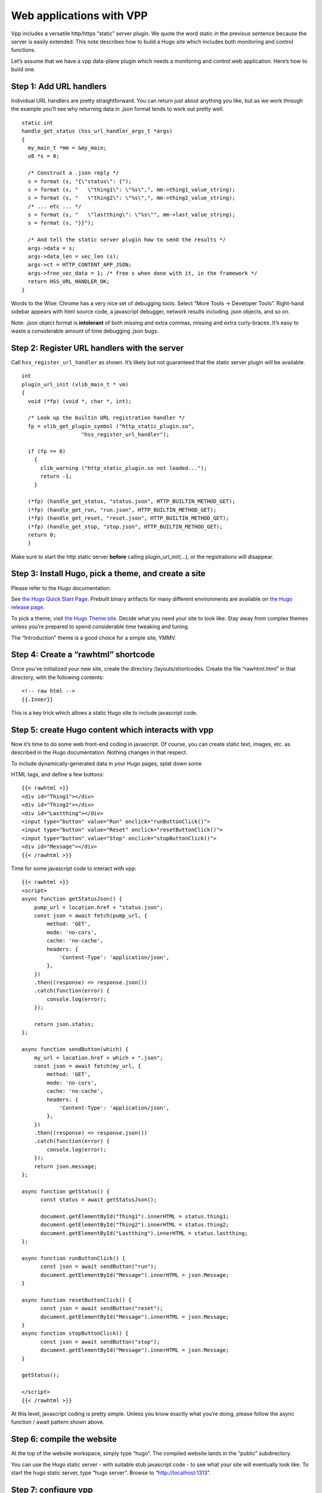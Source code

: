 Web applications with VPP
=========================

Vpp includes a versatile http/https “static” server plugin. We quote the
word static in the previous sentence because the server is easily
extended. This note describes how to build a Hugo site which includes
both monitoring and control functions.

Let’s assume that we have a vpp data-plane plugin which needs a
monitoring and control web application. Here’s how to build one.

Step 1: Add URL handlers
------------------------

Individual URL handlers are pretty straightforward. You can return just
about anything you like, but as we work through the example you’ll see
why returning data in .json format tends to work out pretty well.

::

       static int
       handle_get_status (hss_url_handler_args_t *args)
       {
         my_main_t *mm = &my_main;
         u8 *s = 0;

         /* Construct a .json reply */
         s = format (s, "{\"status\": {");
         s = format (s, "   \"thing1\": \"%s\",", mm->thing1_value_string);
         s = format (s, "   \"thing2\": \"%s\",", mm->thing2_value_string);
         /* ... etc ... */
         s = format (s, "   \"lastthing\": \"%s\"", mm->last_value_string);
         s = format (s, "}}");

         /* And tell the static server plugin how to send the results */
         args->data = s;
         args->data_len = vec_len (s);
         args->ct = HTTP_CONTENT_APP_JSON;
         args->free_vec_data = 1; /* free s when done with it, in the framework */
         return HSS_URL_HANDLER_OK;
       }

Words to the Wise: Chrome has a very nice set of debugging tools. Select
“More Tools -> Developer Tools”. Right-hand sidebar appears with html
source code, a javascript debugger, network results including .json
objects, and so on.

Note: .json object format is **intolerant** of both missing and extra
commas, missing and extra curly-braces. It’s easy to waste a
considerable amount of time debugging .json bugs.

Step 2: Register URL handlers with the server
---------------------------------------------

Call ``hss_register_url_handler`` as shown. It’s likely
but not guaranteed that the static server plugin will be available.

::

       int
       plugin_url_init (vlib_main_t * vm)
       {
         void (*fp) (void *, char *, int);

         /* Look up the builtin URL registration handler */
         fp = vlib_get_plugin_symbol ("http_static_plugin.so",
                          "hss_register_url_handler");

         if (fp == 0)
           {
             clib_warning ("http_static_plugin.so not loaded...");
             return -1;
           }

         (*fp) (handle_get_status, "status.json", HTTP_BUILTIN_METHOD_GET);
         (*fp) (handle_get_run, "run.json", HTTP_BUILTIN_METHOD_GET);
         (*fp) (handle_get_reset, "reset.json", HTTP_BUILTIN_METHOD_GET);
         (*fp) (handle_get_stop, "stop.json", HTTP_BUILTIN_METHOD_GET);
         return 0;
         }

Make sure to start the http static server **before** calling
plugin_url_init(…), or the registrations will disappear.

Step 3: Install Hugo, pick a theme, and create a site
-----------------------------------------------------

Please refer to the Hugo documentation.

See `the Hugo Quick Start
Page <https://gohugo.io/getting-started/quick-start>`__. Prebuilt binary
artifacts for many different environments are available on `the Hugo
release page <https://github.com/gohugoio/hugo/releases>`__.

To pick a theme, visit `the Hugo Theme
site <https://themes.gohugo.io>`__. Decide what you need your site to
look like. Stay away from complex themes unless you’re prepared to spend
considerable time tweaking and tuning.

The “Introduction” theme is a good choice for a simple site, YMMV.

Step 4: Create a “rawhtml” shortcode
------------------------------------

Once you’ve initialized your new site, create the directory
/layouts/shortcodes. Create the file “rawhtml.html” in that directory,
with the following contents:

::

       <!-- raw html -->
       {{.Inner}}

This is a key trick which allows a static Hugo site to include
javascript code.

Step 5: create Hugo content which interacts with vpp
----------------------------------------------------

Now it’s time to do some web front-end coding in javascript. Of course,
you can create static text, images, etc. as described in the Hugo
documentation. Nothing changes in that respect.

To include dynamically-generated data in your Hugo pages, splat down
some

.. raw:: html

   <div>

HTML tags, and define a few buttons:

::

       {{< rawhtml >}}
       <div id="Thing1"></div>
       <div id="Thing2"></div>
       <div id="Lastthing"></div>
       <input type="button" value="Run" onclick="runButtonClick()">
       <input type="button" value="Reset" onclick="resetButtonClick()">
       <input type="button" value="Stop" onclick="stopButtonClick()">
       <div id="Message"></div>
       {{< /rawhtml >}}

Time for some javascript code to interact with vpp:

::

   {{< rawhtml >}}
   <script>
   async function getStatusJson() {
       pump_url = location.href + "status.json";
       const json = await fetch(pump_url, {
           method: 'GET',
           mode: 'no-cors',
           cache: 'no-cache',
           headers: {
               'Content-Type': 'application/json',
           },
       })
       .then((response) => response.json())
       .catch(function(error) {
           console.log(error);
       });

       return json.status;
   };

   async function sendButton(which) {
       my_url = location.href + which + ".json";
       const json = await fetch(my_url, {
           method: 'GET',
           mode: 'no-cors',
           cache: 'no-cache',
           headers: {
               'Content-Type': 'application/json',
           },
       })
       .then((response) => response.json())
       .catch(function(error) {
           console.log(error);
       });
       return json.message;
   };

   async function getStatus() {
         const status = await getStatusJson();

         document.getElementById("Thing1").innerHTML = status.thing1;
         document.getElementById("Thing2").innerHTML = status.thing2;
         document.getElementById("Lastthing").innerHTML = status.lastthing;
   };

   async function runButtonClick() {
         const json = await sendButton("run");
         document.getElementById("Message").innerHTML = json.Message;
   }

   async function resetButtonClick() {
         const json = await sendButton("reset");
         document.getElementById("Message").innerHTML = json.Message;
   }
   async function stopButtonClick() {
         const json = await sendButton("stop");
         document.getElementById("Message").innerHTML = json.Message;
   }

   getStatus();

   </script>
   {{< /rawhtml >}}

At this level, javascript coding is pretty simple. Unless you know
exactly what you’re doing, please follow the async function / await
pattern shown above.

Step 6: compile the website
---------------------------

At the top of the website workspace, simply type “hugo”. The compiled
website lands in the “public” subdirectory.

You can use the Hugo static server - with suitable stub javascript code
- to see what your site will eventually look like. To start the hugo
static server, type “hugo server”. Browse to “http://localhost:1313”.

Step 7: configure vpp
---------------------

In terms of command-line args: you may wish to use poll-sleep-usec 100
to keep the load average low. Totally appropriate if vpp won’t be
processing a lot of packets or handling high-rate http/https traffic.

::

      unix {
        ...
        poll-sleep-usec 100
        startup-config ... see below ...
        ...
       }

If you wish to provide an https site, configure tls. The simplest tls
configuration uses a built-in test certificate - which will annoy Chrome
/ Firefox - but it’s sufficient for testing:

::

       tls {
           use-test-cert-in-ca
       }

vpp startup configuration
~~~~~~~~~~~~~~~~~~~~~~~~~

Enable the vpp static server by way of the startup config mentioned
above:

::

       http static server url-handlers www-root /myhugosite/public uri tcp://0.0.0.0/2345 cache-size 5m fifo-size 8192

The www-root must be specified, and must correctly name the compiled
hugo site root. If your Hugo site is located at /myhugosite, specify
“www-root /myhugosite/public” in the “http static server” stanza. The
uri shown above binds to TCP port 2345.

If you’re using https, use a uri like “tls://0.0.0.0/443” instead of the
uri shown above.

You may want to add a Linux host interface to view the full-up site
locally:

::

       create tap host-if-name lstack host-ip4-addr 192.168.10.2/24
       set int ip address tap0 192.168.10.1/24
       set int state tap0 up
